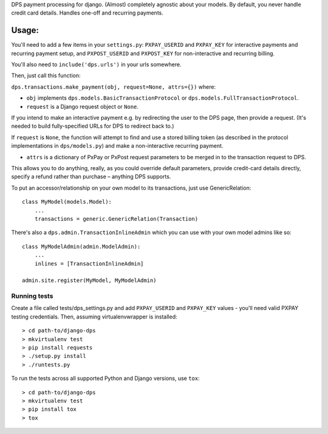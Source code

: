 DPS payment processing for django. (Almost) completely agnostic about
your models. By default, you never handle credit card details. Handles
one-off and recurring payments.

|Circle CI| |Latest Version|

Usage:
======

You'll need to add a few items in your ``settings.py``: ``PXPAY_USERID``
and ``PXPAY_KEY`` for interactive payments and recurring payment setup,
and ``PXPOST_USERID`` and ``PXPOST_KEY`` for non-interactive and
recurring billing.

You'll also need to ``include('dps.urls')`` in your urls somewhere.

Then, just call this function:

``dps.transactions.make_payment(obj, request=None, attrs={})`` where:

-  ``obj`` implements ``dps.models.BasicTransactionProtocol`` or
   ``dps.models.FullTransactionProtocol``.

-  ``request`` is a Django request object or ``None``.

If you intend to make an interactive payment e.g. by redirecting the
user to the DPS page, then provide a request. (It's needed to build
fully-specified URLs for DPS to redirect back to.)

If ``request`` is ``None``, the function will attempt to find and use a
stored billing token (as described in the protocol implementations in
``dps/models.py``) and make a non-interactive recurring payment.

-  ``attrs`` is a dictionary of PxPay or PxPost request parameters to be
   merged in to the transaction request to DPS.

This allows you to do anything, really, as you could override default
parameters, provide credit-card details directly, specify a refund
rather than purchase – anything DPS supports.

To put an accessor/relationship on your own model to its transactions,
just use GenericRelation:

::

    class MyModel(models.Model):
        ...
        transactions = generic.GenericRelation(Transaction)

There's also a ``dps.admin.TransactionInlineAdmin`` which you can use
with your own model admins like so:

::

    class MyModelAdmin(admin.ModelAdmin):
        ...
        inlines = [TransactionInlineAdmin]

    admin.site.register(MyModel, MyModelAdmin)

Running tests
-------------

Create a file called tests/dps\_settings.py and add ``PXPAY_USERID`` and
``PXPAY_KEY`` values - you'll need valid PXPAY testing credentials.
Then, assuming virtualenvwrapper is installed:

::

    > cd path-to/django-dps
    > mkvirtualenv test
    > pip install requests
    > ./setup.py install
    > ./runtests.py

To run the tests across all supported Python and Django versions, use
``tox``:

::

    > cd path-to/django-dps
    > mkvirtualenv test
    > pip install tox
    > tox

.. |Circle CI| image:: https://circleci.com/gh/gregplaysguitar/django-dps.svg?style=svg
   :target: https://circleci.com/gh/gregplaysguitar/django-dps
.. |Latest Version| image:: https://img.shields.io/pypi/v/django-dps.svg?style=flat
   :target: https://pypi.python.org/pypi/django-dps/
